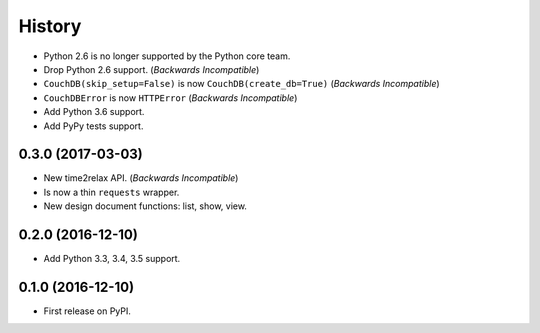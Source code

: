 History
=======

* Python 2.6 is no longer supported by the Python core team.
* Drop Python 2.6 support. (*Backwards Incompatible*)
* ``CouchDB(skip_setup=False)`` is now ``CouchDB(create_db=True)`` (*Backwards Incompatible*)
* ``CouchDBError`` is now ``HTTPError`` (*Backwards Incompatible*)
* Add Python 3.6 support.
* Add PyPy tests support.

0.3.0 (2017-03-03)
------------------

* New time2relax API. (*Backwards Incompatible*)
* Is now a thin ``requests`` wrapper.
* New design document functions: list, show, view.

0.2.0 (2016-12-10)
------------------

* Add Python 3.3, 3.4, 3.5 support.

0.1.0 (2016-12-10)
------------------

* First release on PyPI.
